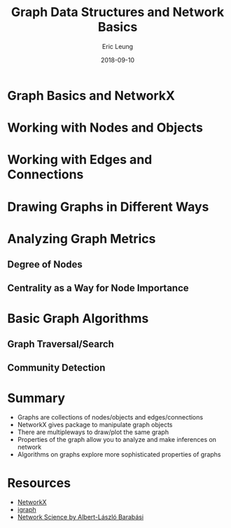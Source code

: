 #+TITLE: Graph Data Structures and Network Basics
#+AUTHOR: Eric Leung
#+DATE: 2018-09-10
#+STARTUP: entitiespretty

* Graph Basics and NetworkX

* Working with Nodes and Objects

* Working with Edges and Connections

* Drawing Graphs in Different Ways

* Analyzing Graph Metrics

** Degree of Nodes

** Centrality as a Way for Node Importance

* Basic Graph Algorithms

** Graph Traversal/Search

** Community Detection

* Summary

- Graphs are collections of nodes/objects and edges/connections
- NetworkX gives package to manipulate graph objects
- There are multipleways to draw/plot the same graph
- Properties of the graph allow you to analyze and make inferences on network
- Algorithms on graphs explore more sophisticated properties of graphs

* Resources

- [[https://networkx.github.io/][NetworkX]]
- [[http://igraph.org/][igraph]]
- [[http://networksciencebook.com/][Network Science by Albert-László Barabási]]
